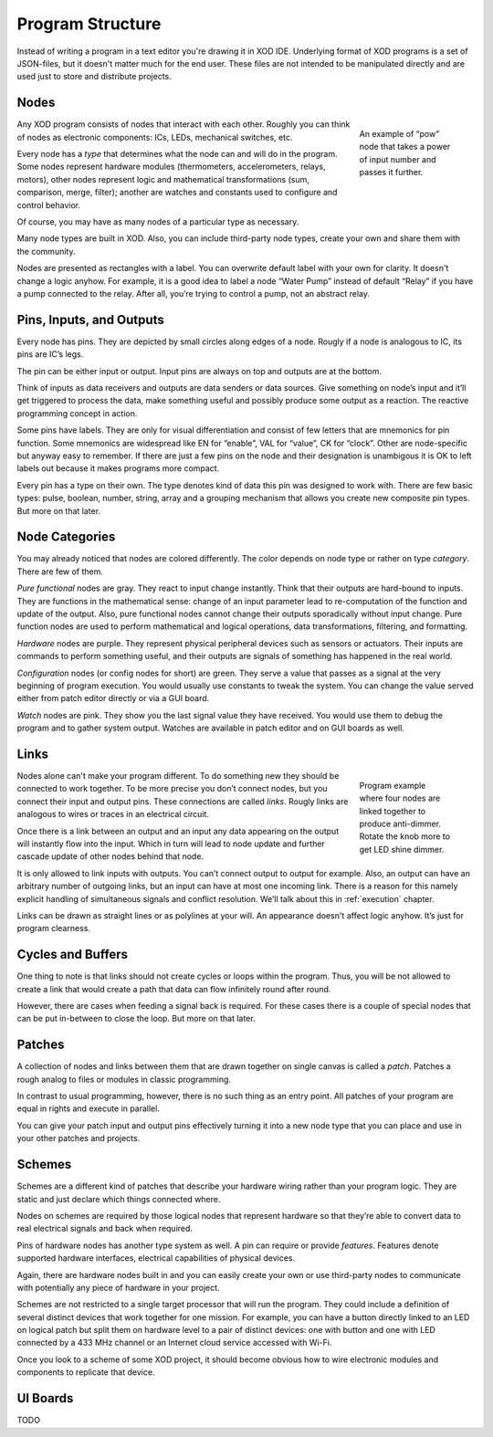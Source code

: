 *****************
Program Structure
*****************

Instead of writing a program in a text editor you're drawing it in XOD IDE.
Underlying format of XOD programs is a set of JSON-files, but it doesn't
matter much for the end user. These files are not intended to be manipulated
directly and are used just to store and distribute projects.

Nodes
=====

.. figure:: images/structure/pow.*
   :align: right
   :figwidth: 20%

   An example of “pow” node that takes a power of input number and passes it
   further.

Any XOD program consists of nodes that interact with each other. Roughly you can
think of nodes as electronic components: ICs, LEDs, mechanical switches, etc.

Every node has a *type* that determines what the node can and will do in the
program. Some nodes represent hardware modules (thermometers,
accelerometers, relays, motors), other nodes represent logic and mathematical
transformations (sum, comparison, merge, filter); another are watches and
constants used to configure and control behavior.

Of course, you may have as many nodes of a particular type as necessary.

Many node types are built in XOD. Also, you can include third-party node types,
create your own and share them with the community.

Nodes are presented as rectangles with a label. You can overwrite default label
with your own for clarity. It doesn't change a logic anyhow. For example, it is
a good idea to label a node “Water Pump” instead of default “Relay” if you have
a pump connected to the relay. After all, you’re trying to control a pump, not an
abstract relay.

Pins, Inputs, and Outputs
=========================

Every node has pins. They are depicted by small circles along edges of a node.
Rougly if a node is analogous to IC, its pins are IC’s legs.

The pin can be either input or output. Input pins are always on top and
outputs are at the bottom.

Think of inputs as data receivers and outputs are data senders or data sources.
Give something on node’s input and it’ll get triggered to process the data, make
something useful and possibly produce some output as a reaction. The reactive
programming concept in action.

Some pins have labels. They are only for visual differentiation and consist
of few letters that are mnemonics for pin function. Some mnemonics are widespread
like EN for “enable”, VAL for “value”, CK for “clock”. Other are node-specific
but anyway easy to remember. If there are just a few pins on the node and their
designation is unambigous it is OK to left labels out because it makes programs
more compact.

Every pin has a type on their own. The type denotes kind of data this pin was
designed to work with. There are few basic types: pulse, boolean, number,
string, array and a grouping mechanism that allows you create new composite
pin types. But more on that later.

Node Categories
===============

You may already noticed that nodes are colored differently. The color depends on
node type or rather on type *category*. There are few of them.

*Pure functional* nodes are gray. They react to input change instantly.
Think that their outputs are hard-bound to inputs. They are functions in the
mathematical sense: change of an input parameter lead to re-computation of the
function and update of the output. Also, pure functional nodes cannot change
their outputs sporadically without input change. Pure function nodes are used
to perform mathematical and logical operations, data transformations,
filtering, and formatting.

*Hardware* nodes are purple. They represent physical peripheral devices such as
sensors or actuators. Their inputs are commands to perform something useful, and
their outputs are signals of something has happened in the real world.

*Configuration* nodes (or config nodes for short) are green. They serve a value
that passes as a signal at the very beginning of program execution. You would
usually use constants to tweak the system. You can change the value served either
from patch editor directly or via a GUI board.

*Watch* nodes are pink. They show you the last signal value they have received.
You would use them to debug the program and to gather system output. Watches
are available in patch editor and on GUI boards as well.

Links
=====

.. figure:: images/structure/knob-led.*
   :align: right
   :figwidth: 20%

   Program example where four nodes are linked together to produce anti-dimmer.
   Rotate the knob more to get LED shine dimmer.

Nodes alone can't make your program different. To do something new they should
be connected to work together. To be more precise you don’t connect nodes,
but you connect their input and output pins. These connections are called *links*.
Rougly links are analogous to wires or traces in an electrical circuit.

Once there is a link between an output and an input any data appearing on the
output will instantly flow into the input. Which in turn will lead to node
update and further cascade update of other nodes behind that node.

It is only allowed to link inputs with outputs. You can’t connect output to
output for example. Also, an output can have an arbitrary number of outgoing links,
but an input can have at most one incoming link. There is a reason for this namely
explicit handling of simultaneous signals and conflict resolution. We’ll talk
about this in :ref:`execution` chapter.

Links can be drawn as straight lines or as polylines at your will. An appearance
doesn't affect logic anyhow. It’s just for program clearness.

Cycles and Buffers
==================

One thing to note is that links should not create cycles or loops within the
program. Thus, you will be not allowed to create a link that would create a
path that data can flow infinitely round after round.

However, there are cases when feeding a signal back is required. For these
cases there is a couple of special nodes that can be put in-between to
close the loop. But more on that later.

Patches
=======

A collection of nodes and links between them that are drawn together on single
canvas is called a *patch*. Patches a rough analog to files or modules in
classic programming.

In contrast to usual programming, however, there is no such thing as an entry point.
All patches of your program are equal in rights and execute in parallel.

You can give your patch input and output pins effectively turning it into
a new node type that you can place and use in your other patches and projects.

Schemes
=======

Schemes are a different kind of patches that describe your hardware wiring rather
than your program logic. They are static and just declare which things
connected where.

Nodes on schemes are required by those logical nodes that represent hardware so
that they’re able to convert data to real electrical signals and back when required.

Pins of hardware nodes has another type system as well. A pin can require or provide
*features*. Features denote supported hardware interfaces, electrical capabilities
of physical devices.

Again, there are hardware nodes built in and you can easily create your own or use
third-party nodes to communicate with potentially any piece of hardware in your
project.

Schemes are not restricted to a single target processor that will run the program.
They could include a definition of several distinct devices that work together for
one mission. For example, you can have a button directly linked to an LED on logical
patch but split them on hardware level to a pair of distinct devices: one with
button and one with LED connected by a 433 MHz channel or an Internet cloud service
accessed with Wi-Fi.

Once you look to a scheme of some XOD project, it should become obvious how to
wire electronic modules and components to replicate that device.

UI Boards
=========

TODO
